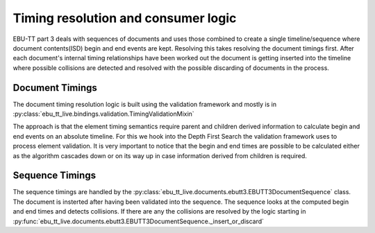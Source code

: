 Timing resolution and consumer logic
====================================

EBU-TT part 3 deals with sequences of documents and uses those combined to create a single timeline/sequence where
document contents(ISD) begin and end events are kept. Resolving this takes resolving the document timings first.
After each document's internal timing relationships have been worked out the document is getting inserted into the
timeline where possible collisions are detected and resolved with the possible discarding of documents in the process.

Document Timings
----------------

The document timing resolution logic is built using the validation framework and mostly is in
:py:class:`ebu_tt_live.bindings.validation.TimingValidationMixin`

The approach is that the element timing semantics require parent and children derived information to calculate
begin and end events on an absolute timeline. For this we hook into the Depth First Search the validation framework
uses to process element validation. It is very important to notice that the begin and end times are possible to be
calculated either as the algorithm cascades down or on its way up in case information derived from children is required.

.. graphviz:: dfs.dot

Sequence Timings
----------------

The sequence timings are handled by the :py:class:`ebu_tt_live.documents.ebutt3.EBUTT3DocumentSequence` class.
The document is insterted after having been validated into the sequence. The sequence looks at the computed begin and
end times and detects collisions. If there are any the collisions are resolved by the logic starting in
:py:func:`ebu_tt_live.documents.ebutt3.EBUTT3DocumentSequence._insert_or_discard`